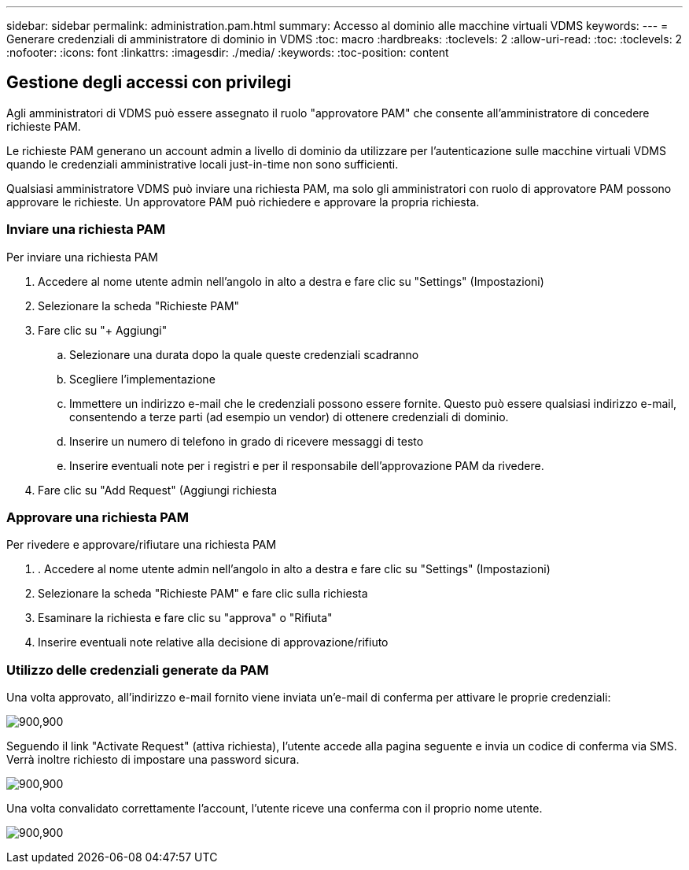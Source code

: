---
sidebar: sidebar 
permalink: administration.pam.html 
summary: Accesso al dominio alle macchine virtuali VDMS 
keywords:  
---
= Generare credenziali di amministratore di dominio in VDMS
:toc: macro
:hardbreaks:
:toclevels: 2
:allow-uri-read: 
:toc: 
:toclevels: 2
:nofooter: 
:icons: font
:linkattrs: 
:imagesdir: ./media/
:keywords: 
:toc-position: content




== Gestione degli accessi con privilegi

Agli amministratori di VDMS può essere assegnato il ruolo "approvatore PAM" che consente all'amministratore di concedere richieste PAM.

Le richieste PAM generano un account admin a livello di dominio da utilizzare per l'autenticazione sulle macchine virtuali VDMS quando le credenziali amministrative locali just-in-time non sono sufficienti.

Qualsiasi amministratore VDMS può inviare una richiesta PAM, ma solo gli amministratori con ruolo di approvatore PAM possono approvare le richieste. Un approvatore PAM può richiedere e approvare la propria richiesta.



=== Inviare una richiesta PAM

.Per inviare una richiesta PAM
. Accedere al nome utente admin nell'angolo in alto a destra e fare clic su "Settings" (Impostazioni)
. Selezionare la scheda "Richieste PAM"
. Fare clic su "+ Aggiungi"
+
.. Selezionare una durata dopo la quale queste credenziali scadranno
.. Scegliere l'implementazione
.. Immettere un indirizzo e-mail che le credenziali possono essere fornite. Questo può essere qualsiasi indirizzo e-mail, consentendo a terze parti (ad esempio un vendor) di ottenere credenziali di dominio.
.. Inserire un numero di telefono in grado di ricevere messaggi di testo
.. Inserire eventuali note per i registri e per il responsabile dell'approvazione PAM da rivedere.


. Fare clic su "Add Request" (Aggiungi richiesta




=== Approvare una richiesta PAM

.Per rivedere e approvare/rifiutare una richiesta PAM
. . Accedere al nome utente admin nell'angolo in alto a destra e fare clic su "Settings" (Impostazioni)
. Selezionare la scheda "Richieste PAM" e fare clic sulla richiesta
. Esaminare la richiesta e fare clic su "approva" o "Rifiuta"
. Inserire eventuali note relative alla decisione di approvazione/rifiuto




=== Utilizzo delle credenziali generate da PAM

Una volta approvato, all'indirizzo e-mail fornito viene inviata un'e-mail di conferma per attivare le proprie credenziali:

[role="thumb"]
image:administration.pam-c2382.png["900,900"]

Seguendo il link "Activate Request" (attiva richiesta), l'utente accede alla pagina seguente e invia un codice di conferma via SMS. Verrà inoltre richiesto di impostare una password sicura.

[role="thumb"]
image:administration.pam-ea1ea.png["900,900"]

Una volta convalidato correttamente l'account, l'utente riceve una conferma con il proprio nome utente.

[role="thumb"]
image:administration.pam-01f30.png["900,900"]
